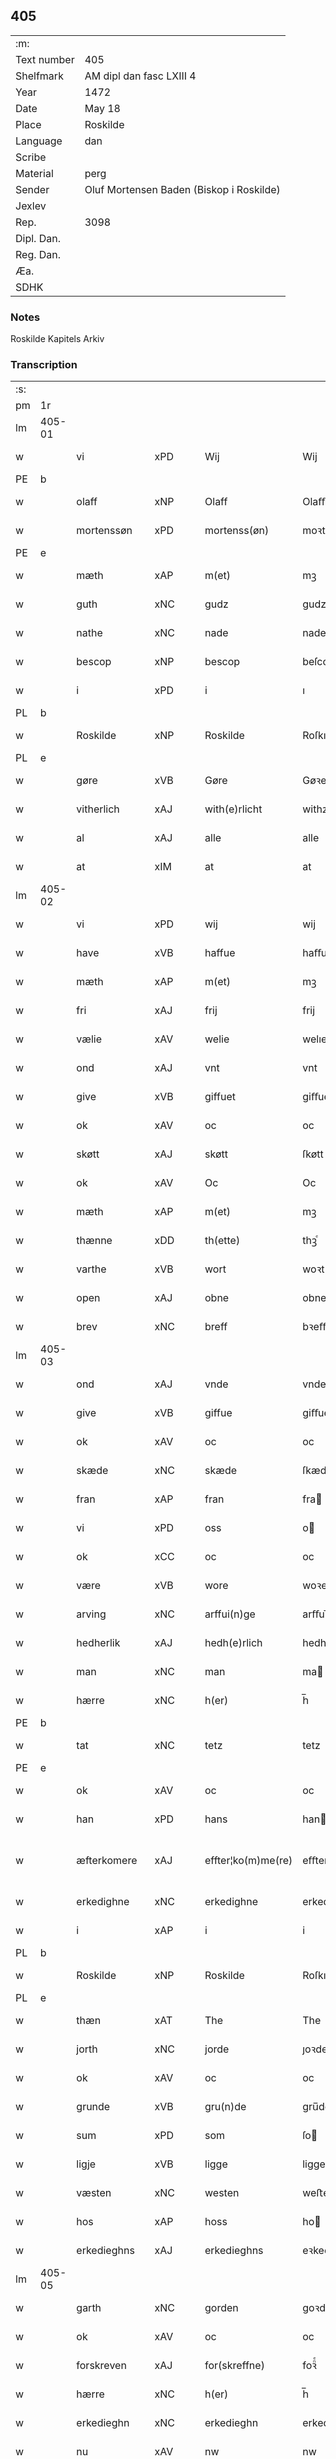 ** 405
| :m:         |                                          |
| Text number | 405                                      |
| Shelfmark   | AM dipl dan fasc LXIII 4                 |
| Year        | 1472                                     |
| Date        | May 18                                   |
| Place       | Roskilde                                 |
| Language    | dan                                      |
| Scribe      |                                          |
| Material    | perg                                     |
| Sender      | Oluf Mortensen Baden (Biskop i Roskilde) |
| Jexlev      |                                          |
| Rep.        | 3098                                     |
| Dipl. Dan.  |                                          |
| Reg. Dan.   |                                          |
| Æa.         |                                          |
| SDHK        |                                          |

*** Notes
Roskilde Kapitels Arkiv

*** Transcription
| :s: |        |              |                |   |   |                    |             |   |   |   |   |     |   |   |    |               |
| pm  | 1r     |              |                |   |   |                    |             |   |   |   |   |     |   |   |    |               |
| lm  | 405-01 |              |                |   |   |                    |             |   |   |   |   |     |   |   |    |               |
| w   |        | vi           | xPD            |   |   | Wij                | Wij         |   |   |   |   | dan |   |   |    |        405-01 |
| PE  | b      |              |                |   |   |                    |             |   |   |   |   |     |   |   |    |               |
| w   |        | olaff        | xNP            |   |   | Olaff              | Olaﬀ        |   |   |   |   | dan |   |   |    |        405-01 |
| w   |        | mortenssøn   | xPD            |   |   | mortenss(øn)       | moꝛtenſ    |   |   |   |   | dan |   |   |    |        405-01 |
| PE  | e      |              |                |   |   |                    |             |   |   |   |   |     |   |   |    |               |
| w   |        | mæth         | xAP            |   |   | m(et)              | mꝫ          |   |   |   |   | dan |   |   |    |        405-01 |
| w   |        | guth         | xNC            |   |   | gudz               | gudz        |   |   |   |   | dan |   |   |    |        405-01 |
| w   |        | nathe        | xNC            |   |   | nade               | nade        |   |   |   |   | dan |   |   |    |        405-01 |
| w   |        | bescop       | xNP            |   |   | bescop             | beſcop      |   |   |   |   | dan |   |   |    |        405-01 |
| w   |        | i            | xPD            |   |   | i                  | ı           |   |   |   |   | dan |   |   |    |        405-01 |
| PL  | b      |              |                |   |   |                    |             |   |   |   |   |     |   |   |    |               |
| w   |        | Roskilde     | xNP            |   |   | Roskilde           | Roſkılde    |   |   |   |   | dan |   |   |    |        405-01 |
| PL  | e      |              |                |   |   |                    |             |   |   |   |   |     |   |   |    |               |
| w   |        | gøre         | xVB            |   |   | Gøre               | Gøꝛe        |   |   |   |   | dan |   |   |    |        405-01 |
| w   |        | vitherlich   | xAJ            |   |   | with(e)rlicht      | withꝝlıcht  |   |   |   |   | dan |   |   |    |        405-01 |
| w   |        | al           | xAJ            |   |   | alle               | alle        |   |   |   |   | dan |   |   |    |        405-01 |
| w   |        | at           | xIM            |   |   | at                 | at          |   |   |   |   | dan |   |   |    |        405-01 |
| lm  | 405-02 |              |                |   |   |                    |             |   |   |   |   |     |   |   |    |               |
| w   |        | vi           | xPD            |   |   | wij                | wij         |   |   |   |   | dan |   |   |    |        405-02 |
| w   |        | have         | xVB            |   |   | haffue             | haﬀue       |   |   |   |   | dan |   |   |    |        405-02 |
| w   |        | mæth         | xAP            |   |   | m(et)              | mꝫ          |   |   |   |   | dan |   |   |    |        405-02 |
| w   |        | fri          | xAJ            |   |   | frij               | frij        |   |   |   |   | dan |   |   |    |        405-02 |
| w   |        | vælie        | xAV            |   |   | welie              | welıe       |   |   |   |   | dan |   |   |    |        405-02 |
| w   |        | ond          | xAJ            |   |   | vnt                | vnt         |   |   |   |   | dan |   |   |    |        405-02 |
| w   |        | give         | xVB            |   |   | giffuet            | giﬀuet      |   |   |   |   | dan |   |   |    |        405-02 |
| w   |        | ok           | xAV            |   |   | oc                 | oc          |   |   |   |   | dan |   |   |    |        405-02 |
| w   |        | skøtt        | xAJ            |   |   | skøtt              | ſkøtt       |   |   |   |   | dan |   |   |    |        405-02 |
| w   |        | ok           | xAV            |   |   | Oc                 | Oc          |   |   |   |   | dan |   |   |    |        405-02 |
| w   |        | mæth         | xAP            |   |   | m(et)              | mꝫ          |   |   |   |   | dan |   |   |    |        405-02 |
| w   |        | thænne       | xDD            |   |   | th(ette)           | thꝫͤ         |   |   |   |   | dan |   |   |    |        405-02 |
| w   |        | varthe       | xVB            |   |   | wort               | woꝛt        |   |   |   |   | dan |   |   |    |        405-02 |
| w   |        | open         | xAJ            |   |   | obne               | obne        |   |   |   |   | dan |   |   |    |        405-02 |
| w   |        | brev         | xNC            |   |   | breff              | bꝛeﬀ        |   |   |   |   | dan |   |   |    |        405-02 |
| lm  | 405-03 |              |                |   |   |                    |             |   |   |   |   |     |   |   |    |               |
| w   |        | ond          | xAJ            |   |   | vnde               | vnde        |   |   |   |   | dan |   |   |    |        405-03 |
| w   |        | give         | xVB            |   |   | giffue             | giﬀue       |   |   |   |   | dan |   |   |    |        405-03 |
| w   |        | ok           | xAV            |   |   | oc                 | oc          |   |   |   |   | dan |   |   |    |        405-03 |
| w   |        | skæde        | xNC            |   |   | skæde              | ſkæde       |   |   |   |   | dan |   |   |    |        405-03 |
| w   |        | fran         | xAP            |   |   | fran               | fra        |   |   |   |   | dan |   |   |    |        405-03 |
| w   |        | vi           | xPD            |   |   | oss                | o          |   |   |   |   | dan |   |   |    |        405-03 |
| w   |        | ok           | xCC            |   |   | oc                 | oc          |   |   |   |   | dan |   |   |    |        405-03 |
| w   |        | være         | xVB            |   |   | wore               | woꝛe        |   |   |   |   | dan |   |   |    |        405-03 |
| w   |        | arving       | xNC            |   |   | arffui(n)ge        | arﬀuı̅ge     |   |   |   |   | dan |   |   |    |        405-03 |
| w   |        | hedherlik    | xAJ            |   |   | hedh(e)rlich       | hedhꝝlıch   |   |   |   |   | dan |   |   |    |        405-03 |
| w   |        | man          | xNC            |   |   | man                | ma         |   |   |   |   | dan |   |   |    |        405-03 |
| w   |        | hærre        | xNC            |   |   | h(er)              | h̅           |   |   |   |   | dan |   |   |    |        405-03 |
| PE  | b      |              |                |   |   |                    |             |   |   |   |   |     |   |   |    |               |
| w   |        | tat          | xNC            |   |   | tetz               | tetz        |   |   |   |   | dan |   |   |    |        405-03 |
| PE  | e      |              |                |   |   |                    |             |   |   |   |   |     |   |   |    |               |
| w   |        | ok           | xAV            |   |   | oc                 | oc          |   |   |   |   | dan |   |   |    |        405-03 |
| w   |        | han          | xPD            |   |   | hans               | han        |   |   |   |   | dan |   |   |    |        405-03 |
| w   |        | æfterkomere  | xAJ            |   |   | effter¦ko(m)me(re) | eﬀter¦ko̅me |   |   |   |   | dan |   |   |    | 405-03-405-04 |
| w   |        | erkedighne   | xNC            |   |   | erkedighne         | erkedighne  |   |   |   |   | dan |   |   |    |        405-04 |
| w   |        | i            | xAP            |   |   | i                  | i           |   |   |   |   | dan |   |   |    |        405-04 |
| PL  | b      |              |                |   |   |                    |             |   |   |   |   |     |   |   |    |               |
| w   |        | Roskilde     | xNP            |   |   | Roskilde           | Roſkılde    |   |   |   |   | dan |   |   |    |        405-04 |
| PL  | e      |              |                |   |   |                    |             |   |   |   |   |     |   |   |    |               |
| w   |        | thæn         | xAT            |   |   | The                | The         |   |   |   |   | dan |   |   |    |        405-04 |
| w   |        | jorth        | xNC            |   |   | jorde              | ȷoꝛde       |   |   |   |   | dan |   |   |    |        405-04 |
| w   |        | ok           | xAV            |   |   | oc                 | oc          |   |   |   |   | dan |   |   |    |        405-04 |
| w   |        | grunde       | xVB            |   |   | gru(n)de           | gru̅de       |   |   |   |   | dan |   |   |    |        405-04 |
| w   |        | sum          | xPD            |   |   | som                | ſo         |   |   |   |   | dan |   |   |    |        405-04 |
| w   |        | ligje        | xVB            |   |   | ligge              | ligge       |   |   |   |   | dan |   |   |    |        405-04 |
| w   |        | væsten       | xNC            |   |   | westen             | weﬅe       |   |   |   |   | dan |   |   |    |        405-04 |
| w   |        | hos          | xAP            |   |   | hoss               | ho         |   |   |   |   | dan |   |   |    |        405-04 |
| w   |        | erkedieghns  | xAJ            |   |   | erkedieghns        | eꝛkedieghn |   |   |   |   | dan |   |   |    |        405-04 |
| lm  | 405-05 |              |                |   |   |                    |             |   |   |   |   |     |   |   |    |               |
| w   |        | garth        | xNC            |   |   | gorden             | goꝛde      |   |   |   |   | dan |   |   |    |        405-05 |
| w   |        | ok           | xAV            |   |   | oc                 | oc          |   |   |   |   | dan |   |   |    |        405-05 |
| w   |        | forskreven   | xAJ            |   |   | for(skreffne)      | foꝛᷠͤ         |   |   |   |   | dan |   |   |    |        405-05 |
| w   |        | hærre        | xNC            |   |   | h(er)              | h̅           |   |   |   |   | dan |   |   |    |        405-05 |
| w   |        | erkedieghn   | xNC            |   |   | erkedieghn         | erkediegh  |   |   |   |   | dan |   |   |    |        405-05 |
| w   |        | nu           | xAV            |   |   | nw                 | nw          |   |   |   |   | dan |   |   |    |        405-05 |
| w   |        | indheyneth   | xAJ            |   |   | indheyneth         | indheyneth  |   |   |   |   | dan |   |   |    |        405-05 |
| w   |        | ok           | xAV            |   |   | oc                 | oc          |   |   |   |   | dan |   |   |    |        405-05 |
| w   |        | i            | xAP            |   |   | i                  | i           |   |   |   |   | dan |   |   |    |        405-05 |
| w   |        | være         | xVB            |   |   | wære               | wæꝛe        |   |   |   |   | dan |   |   |    |        405-05 |
| w   |        | hav          | xNC            |   |   | haffuet            | haﬀuet      |   |   |   |   | dan |   |   |    |        405-05 |
| w   |        | til          | xAP            |   |   | til                | tıl         |   |   |   |   | dan |   |   |    |        405-05 |
| w   |        | eværdelch    | xNC            |   |   | ewerdelich         | ewerdelıch  |   |   |   |   | dan |   |   |    |        405-05 |
| lm  | 405-06 |              |                |   |   |                    |             |   |   |   |   |     |   |   |    |               |
| w   |        | eghe         | xNC            |   |   | eye                | eye         |   |   |   |   | dan |   |   |    |        405-06 |
| w   |        | behalde      | xVB            |   |   | beholde            | beholde     |   |   |   |   | dan |   |   |    |        405-06 |
| w   |        | ok           | xAV            |   |   | oc                 | oc          |   |   |   |   | dan |   |   |    |        405-06 |
| w   |        | eghe         | xNC            |   |   | eye                | eye         |   |   |   |   | dan |   |   |    |        405-06 |
| w   |        | skule        | xVB            |   |   | skulend(e)         | ſkulen     |   |   |   |   | dan |   |   |    |        405-06 |
| w   |        | hvilik       | xPD            |   |   | Hwilke             | Hwılke      |   |   |   |   | dan |   |   |    |        405-06 |
| w   |        | jorth        | xNC            |   |   | jorde              | ȷoꝛde       |   |   |   |   | dan |   |   |    |        405-06 |
| w   |        | ok           | xAV            |   |   | oc                 | oc          |   |   |   |   | dan |   |   |    |        405-06 |
| w   |        | grunde       | xVB            |   |   | gru(n)de           | gru̅de       |   |   |   |   | dan |   |   |    |        405-06 |
| w   |        | Høghborne    | xAJ            |   |   | Høghborne          | Høghboꝛne   |   |   |   |   | dan |   |   |    |        405-06 |
| w   |        | forste       | xVB            |   |   | forste             | foꝛﬅe       |   |   |   |   | dan |   |   |    |        405-06 |
| w   |        | kunung       | xNC            |   |   | koni(n)g           | konı̅g       |   |   |   |   | dan |   |   |    |        405-06 |
| lm  | 405-07 |              |                |   |   |                    |             |   |   |   |   |     |   |   |    |               |
| PE  | b      |              |                |   |   |                    |             |   |   |   |   |     |   |   |    |               |
| w   |        | Cristoffer   | xAJ            |   |   | Cristoffer         | Cꝛiﬅoﬀer    |   |   |   |   | dan |   |   |    |        405-07 |
| PE  | e      |              |                |   |   |                    |             |   |   |   |   |     |   |   |    |               |
| w   |        | ok           | xAV            |   |   | oc                 | oc          |   |   |   |   | dan |   |   |    |        405-07 |
| w   |        | kunung       | xNC            |   |   | koni(n)g           | koni̅g       |   |   |   |   | dan |   |   |    |        405-07 |
| PE  | b      |              |                |   |   |                    |             |   |   |   |   |     |   |   |    |               |
| w   |        | Cristiern    | xNP            |   |   | Cristiern          | Cꝛiﬅıeꝛ    |   |   |   |   | dan |   |   |    |        405-07 |
| PE  | e      |              |                |   |   |                    |             |   |   |   |   |     |   |   |    |               |
| w   |        | vi           | xPD            |   |   | oss                | o          |   |   |   |   | dan |   |   |    |        405-07 |
| w   |        | unne         | xAJ            |   |   | vnt                | vnt         |   |   |   |   | dan |   |   |    |        405-07 |
| w   |        | ok           | xAV            |   |   | oc                 | oc          |   |   |   |   | dan |   |   |    |        405-07 |
| w   |        | giffueth     | xAJ            |   |   | giffueth           | gıﬀueth     |   |   |   |   | dan |   |   |    |        405-07 |
| w   |        | have         | xVB            |   |   | haffue             | haﬀue       |   |   |   |   | dan |   |   |    |        405-07 |
| w   |        | sum          | xRP            |   |   | som                | ſo         |   |   |   |   | dan |   |   |    |        405-07 |
| w   |        | thænne       | xDD            |   |   | the                | the         |   |   |   |   | dan |   |   |    |        405-07 |
| w   |        | brev         | xNC            |   |   | breff              | bꝛeﬀ        |   |   |   |   | dan |   |   |    |        405-07 |
| w   |        | utvise       | xVB            |   |   | vtwise             | vtwiſe      |   |   |   |   | dan |   |   |    |        405-07 |
| lm  | 405-08 |              |                |   |   |                    |             |   |   |   |   |     |   |   |    |               |
| w   |        | ok           | xAV            |   |   | oc                 | oc          |   |   |   |   | dan |   |   |    |        405-08 |
| w   |        | idehalde     | xVB            |   |   | ideholde           | ıdeholde    |   |   |   |   | dan |   |   |    |        405-08 |
| w   |        | vi           | xPD            |   |   | wij                | wij         |   |   |   |   | dan |   |   |    |        405-08 |
| w   |        | forskreven   | xAJ            |   |   | for(skreffne)      | foꝛᷠͤ         |   |   |   |   | dan |   |   |    |        405-08 |
| w   |        | hærre        | xNC            |   |   | h(er)              | h̅           |   |   |   |   | dan |   |   |    |        405-08 |
| w   |        | erkedieghn   | xNC            |   |   | erkedieghn         | erkedıegh  |   |   |   |   | dan |   |   |    |        405-08 |
| w   |        | thær         | xAV            |   |   | th(e)r             | thꝝ         |   |   |   |   | dan |   |   |    |        405-08 |
| w   |        | pane         | lat            |   |   | pane               | pane        |   |   |   |   | dan |   |   |    |        405-08 |
| w   |        | antuordit    | xNC            |   |   | antwordith         | antwoꝛdith  |   |   |   |   | dan |   |   |    |        405-08 |
| w   |        | have         | xVB            |   |   | haffue             | haﬀue       |   |   |   |   | dan |   |   |    |        405-08 |
| w   |        | i            | xPD            |   |   | i                  | i           |   |   |   |   | dan |   |   |    |        405-08 |
| w   |        | sva          | xAV            |   |   | swo                | ſwo         |   |   |   |   | dan |   |   |    |        405-08 |
| lm  | 405-09 |              |                |   |   |                    |             |   |   |   |   |     |   |   |    |               |
| w   |        | mothe        | xNC            |   |   | mothe              | mothe       |   |   |   |   | dan |   |   |    |        405-09 |
| w   |        | at           | xIM            |   |   | at                 | at          |   |   |   |   | dan |   |   |    |        405-09 |
| w   |        | forskreven   | xAJ            |   |   | for(skreffne)      | foꝛᷠͤ         |   |   |   |   | dan |   |   |    |        405-09 |
| w   |        | hærre        | xNC            |   |   | h(er)              | h̅           |   |   |   |   | dan |   |   |    |        405-09 |
| w   |        | erkedieghn   | xAJ            |   |   | erkedieghn         | erkedıegh  |   |   |   |   | dan |   |   |    |        405-09 |
| w   |        | ok           | xAV            |   |   | oc                 | oc          |   |   |   |   | dan |   |   |    |        405-09 |
| w   |        | han          | xPD            |   |   | hans               | han        |   |   |   |   | dan |   |   |    |        405-09 |
| w   |        | æfterkomere  | xAJ            |   |   | effterko(m)me(re)  | eﬀterko̅me  |   |   |   |   | dan |   |   |    |        405-09 |
| w   |        | skule        | xVB            |   |   | skulle             | ſkulle      |   |   |   |   | dan |   |   |    |        405-09 |
| w   |        | lathe        | xNC            |   |   | lathe              | lathe       |   |   |   |   | dan |   |   |    |        405-09 |
| w   |        | gøre         | xVB            |   |   | gøre               | gøꝛe        |   |   |   |   | dan |   |   |    |        405-09 |
| w   |        | thær         | xAV            |   |   | th(e)r             | thꝝ         |   |   |   |   | dan |   |   |    |        405-09 |
| w   |        | fore         | lat            |   |   | fore               | foꝛe        |   |   |   |   | dan |   |   |    |        405-09 |
| lm  | 405-10 |              |                |   |   |                    |             |   |   |   |   |     |   |   |    |               |
| w   |        | guth         | xNC            |   |   | gudz               | gudz        |   |   |   |   | dan |   |   |    |        405-10 |
| w   |        | thjaneste    | xNC            |   |   | thieniste          | thıeniﬅe    |   |   |   |   | dan |   |   |    |        405-10 |
| w   |        | sum          | xRP            |   |   | som                | ſo         |   |   |   |   | dan |   |   |    |        405-10 |
| w   |        | vith         | xAJ            |   |   | wij                | wij         |   |   |   |   | dan |   |   |    |        405-10 |
| w   |        | mæth         | xAP            |   |   | m(et)              | mꝫ          |   |   |   |   | dan |   |   |    |        405-10 |
| w   |        | han          | xPD            |   |   | hanom              | hano       |   |   |   |   | dan |   |   |    |        405-10 |
| w   |        | yver         | xAP            |   |   | offuer             | oﬀuer       |   |   |   |   | dan |   |   |    |        405-10 |
| w   |        | ens          | xAJ            |   |   | eens               | een        |   |   |   |   | dan |   |   |    |        405-10 |
| w   |        | ære          | xNC            |   |   | ære                | æꝛe         |   |   |   |   | dan |   |   |    |        405-10 |
| w   |        | ok           | xAV            |   |   | Oc                 | Oc          |   |   |   |   | dan |   |   |    |        405-10 |
| w   |        | kænne        | xVB            |   |   | ke(n)nes           | ke̅ne       |   |   |   |   | dan |   |   |    |        405-10 |
| w   |        | vi           | xPD            |   |   | oss                | o          |   |   |   |   | dan |   |   |    |        405-10 |
| w   |        | æller        | xCC            |   |   | eller              | eller       |   |   |   |   | dan |   |   |    |        405-10 |
| w   |        | være         | xVB            |   |   | wore               | woꝛe        |   |   |   |   | dan |   |   |    |        405-10 |
| lm  | 405-11 |              |                |   |   |                    |             |   |   |   |   |     |   |   |    |               |
| w   |        | arving       | xNC            |   |   | arffui(n)ge        | arﬀuı̅ge     |   |   |   |   | dan |   |   |    |        405-11 |
| w   |        | æfter        | xAP            |   |   | effter             | eﬀter       |   |   |   |   | dan |   |   |    |        405-11 |
| w   |        | thænne       | xDD            |   |   | th(en)n(e)         | th̅nͤ         |   |   |   |   | dan |   |   |    |        405-11 |
| w   |        | dagh         | xNC            |   |   | dagh               | dagh        |   |   |   |   | dan |   |   |    |        405-11 |
| w   |        | ænge         | xPD            |   |   | engen              | enge       |   |   |   |   | dan |   |   |    |        405-11 |
| w   |        | retticheet   | xNC            |   |   | retticheet         | retticheet  |   |   |   |   | dan |   |   |    |        405-11 |
| w   |        | æller        | xCC            |   |   | eller              | eller       |   |   |   |   | dan |   |   |    |        405-11 |
| w   |        | tiltal       | xNC            |   |   | tiltal             | tiltal      |   |   |   |   | dan |   |   |    |        405-11 |
| w   |        | at           | xIM            |   |   | at                 | at          |   |   |   |   | dan |   |   |    |        405-11 |
| w   |        | have         | xVB            |   |   | haffue             | haﬀue       |   |   |   |   | dan |   |   |    |        405-11 |
| w   |        | til          | xAP            |   |   | til                | til         |   |   |   |   | dan |   |   |    |        405-11 |
| w   |        | forskreven   | xAJ            |   |   | for(skreffne)      | foꝛᷠͤ         |   |   |   |   | dan |   |   |    |        405-11 |
| lm  | 405-12 |              |                |   |   |                    |             |   |   |   |   |     |   |   |    |               |
| w   |        | jorth        | xNC            |   |   | jorde              | ȷoꝛde       |   |   |   |   | dan |   |   |    |        405-12 |
| w   |        | æller        | xCC            |   |   | eller              | eller       |   |   |   |   | dan |   |   |    |        405-12 |
| w   |        | grunde       | xVB            |   |   | grunde             | grunde      |   |   |   |   | dan |   |   |    |        405-12 |
| w   |        | i            | xPD            |   |   | j                  | ȷ           |   |   |   |   | dan |   |   |    |        405-12 |
| w   |        | noker        | xPD            |   |   | nogh(e)r           | noghꝝ       |   |   |   |   | dan |   |   |    |        405-12 |
| w   |        | mothe        | xNC            |   |   | mothe              | mothe       |   |   |   |   | dan |   |   |    |        405-12 |
| w   |        | jn           | lat            |   |   | Jn                 | Jn          |   |   |   |   | lat |   |   |    |        405-12 |
| w   |        | cuius        | lat            |   |   | cui(us)            | cuı        |   |   |   |   | lat |   |   |    |        405-12 |
| w   |        | rei          | lat            |   |   | rei                | rei         |   |   |   |   | lat |   |   |    |        405-12 |
| w   |        | testimonium  | xNC            |   |   | testi(m)o(nium)    | teﬅı̅oͫ       |   |   |   |   | lat |   |   |    |        405-12 |
| w   |        | Secretum     | xAJ            |   |   | Secretu(m)         | ecretu̅     |   |   |   |   | lat |   |   |    |        405-12 |
| w   |        | nostrum      | xAJ            |   |   | n(ost)r(u)m        | n̅r         |   |   |   |   | lat |   |   |    |        405-12 |
| w   |        | presentibus  | xNC            |   |   | p(rese)ntibus      | p̅ntıbu     |   |   |   |   | lat |   |   |    |        405-12 |
| lm  | 405-13 |              |                |   |   |                    |             |   |   |   |   |     |   |   |    |               |
| w   |        | duximus      | xAJ            |   |   | duxim(us)          | duxim      |   |   |   |   | lat |   |   |    |        405-13 |
| w   |        | appendendum  | xNC            |   |   | appendend(um)      | aenden    |   |   |   |   | lat |   |   |    |        405-13 |
| w   |        | datum        | xNC            |   |   | dat(um)            | datꝭ        |   |   |   |   | lat |   |   |    |        405-13 |
| PL  | b      |              |                |   |   |                    |             |   |   |   |   |     |   |   |    |               |
| w   |        | Roskildis    | lat            |   |   | Roskild(is)        | Roſkıl     |   |   |   |   | lat |   |   |    |        405-13 |
| PL  | e      |              |                |   |   |                    |             |   |   |   |   |     |   |   |    |               |
| w   |        | feria        | lat            |   |   | feria              | feꝛıa       |   |   |   |   | lat |   |   |    |        405-13 |
| w   |        | secunda      | lat            |   |   | s(e)c(un)da        | ſc̅da        |   |   |   |   | lat |   |   |    |        405-13 |
| w   |        | penthecostes | lat            |   |   | penthecostes       | penthecoﬅe |   |   |   |   | lat |   |   |    |        405-13 |
| w   |        | anno         | lat            |   |   | Anno               | Anno        |   |   |   |   | lat |   |   |    |        405-13 |
| w   |        | eghe         | xVB            |   |   | a                  | a           |   |   |   |   | lat |   |   |    |        405-13 |
| w   |        | Nativitate   | xNC            |   |   | Nativi(tate)       | Nativiͭͤ      |   |   |   |   | lat |   |   |    |        405-13 |
| lm  | 405-14 |              |                |   |   |                    |             |   |   |   |   |     |   |   |    |               |
| w   |        | dominj       | xNC            |   |   | d(omi)nj           | dn̅ȷ         |   |   |   |   | lat |   |   |    |        405-14 |
| n   |        | mcdlxx       | lat            |   |   | mcdlxx             | cdlxx      |   |   |   |   | lat |   |   | =  |        405-14 |
| w   |        | secundo      | lat            |   |   | s(e)c(un)do        | ſ̅cdo        |   |   |   |   | lat |   |   | == |        405-14 |
| :e: |        |              |                |   |   |                    |             |   |   |   |   |     |   |   |    |               |


